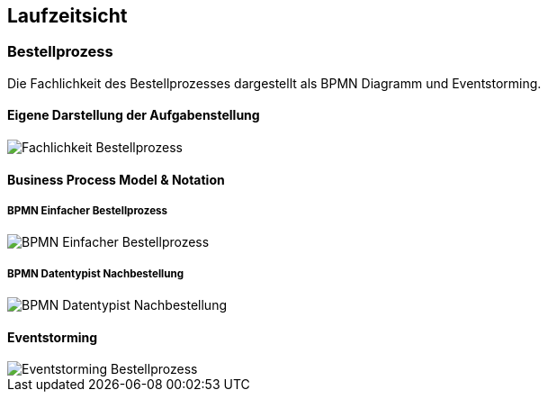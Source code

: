 ifndef::imagesdir[:imagesdir: ../images]

[[section-runtime-view]]
== Laufzeitsicht
=== Bestellprozess

Die Fachlichkeit des Bestellprozesses dargestellt als BPMN Diagramm und Eventstorming.

==== Eigene Darstellung der Aufgabenstellung

image::Aufgabenstellung_Bestellprozess-Gesamtübersicht.jpg["Fachlichkeit Bestellprozess"]

==== Business Process Model & Notation
===== BPMN Einfacher Bestellprozess 

image::bpmb_einfacher_bestellprozess.png["BPMN Einfacher Bestellprozess"]

===== BPMN Datentypist Nachbestellung 

image::bpmn_datentypist_nachbestellung.png["BPMN Datentypist Nachbestellung"]

==== Eventstorming

image::Eventstorming.png["Eventstorming Bestellprozess"]
